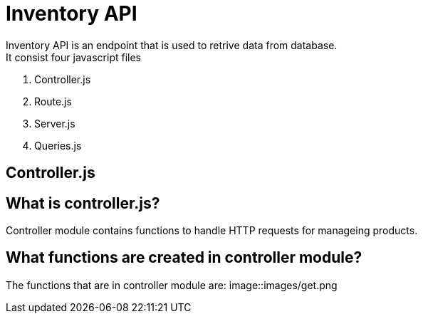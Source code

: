 # Inventory API
  Inventory API is an endpoint that is used to retrive data from database.
  It consist four javascript files:
1. Controller.js
2. Route.js
3. Server.js
4. Queries.js

## Controller.js
## What is controller.js?
Controller module contains functions to handle HTTP requests for manageing products.

## What functions are created in controller module?
The functions that are in controller module are:
    image::images/get.png

  

